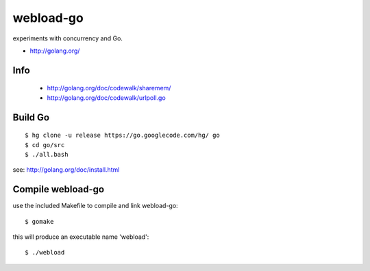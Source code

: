 ==========
webload-go
==========

experiments with concurrency and Go.

* http://golang.org/

----
Info
----
 
 * http://golang.org/doc/codewalk/sharemem/
 * http://golang.org/doc/codewalk/urlpoll.go

--------
Build Go
--------

::

    $ hg clone -u release https://go.googlecode.com/hg/ go
    $ cd go/src
    $ ./all.bash

see: http://golang.org/doc/install.html

------------------
Compile webload-go
------------------

use the included Makefile to compile and link webload-go::

    $ gomake
    
this will produce an executable name 'webload'::

    $ ./webload
